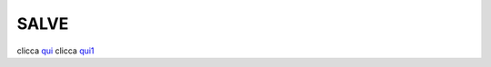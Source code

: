 SALVE
=====

clicca qui_
clicca qui1_

.. _qui: http://lol.readthedocs.io/en/latest/index.rst
.. _qui1: http://lol.readthedocs.io/en/latest/DOCS/index.rst


